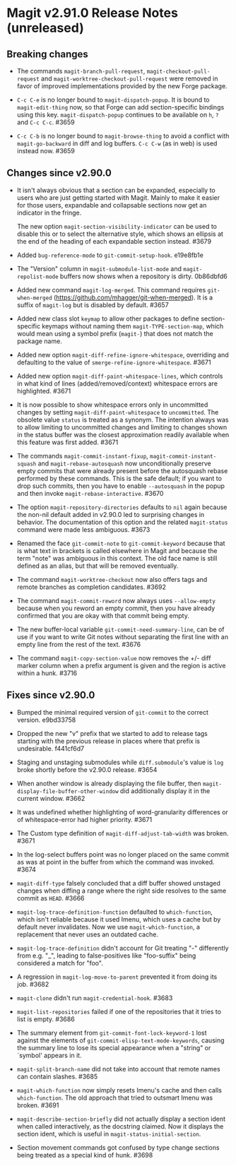 * Magit v2.91.0 Release Notes (unreleased)
** Breaking changes

- The commands ~magit-branch-pull-request~, ~magit-checkout-pull-request~
  and ~magit-worktree-checkout-pull-request~ were removed in favor of
  improved implementations provided by the new Forge package.

- ~C-c C-e~ is no longer bound to ~magit-dispatch-popup~.  It is bound
  to  ~magit-edit-thing~ now, so that Forge can add section-specific
  bindings using this key.  ~magit-dispatch-popup~ continues to be
  available on ~h~, ~?~ and ~C-c C-c~.  #3659

- ~C-c C-b~ is no longer bound to ~magit-browse-thing~ to avoid a conflict
  with ~magit-go-backward~ in diff and log buffers.  ~C-c C-w~ (as in web)
  is used instead now.  #3659

** Changes since v2.90.0

- It isn't always obvious that a section can be expanded, especially
  to users who are just getting started with Magit.  Mainly to make
  it easier for those users, expandable and collapsable sections now
  get an indicator in the fringe.

  The new option ~magit-section-visibility-indicator~ can be used to
  disable this or to select the alternative style, which shows an
  ellipsis at the end of the heading of each expandable section
  instead.  #3679

- Added ~bug-reference-mode~ to ~git-commit-setup-hook~.  e19e8fb1e

- The "Version" column in ~magit-submodule-list-mode~ and
  ~magit-repolist-mode~ buffers now shows when a repository is dirty.
  0b86dbfd6

- Added new command ~magit-log-merged~.  This command requires
  ~git-when-merged~ (https://github.com/mhagger/git-when-merged).
  It is a suffix of ~magit-log~ but is disabled by default.  #3657

- Added new class slot ~keymap~ to allow other packages to define
  section-specific keymaps without naming them ~magit-TYPE-section-map~,
  which would mean using a symbol prefix (~magit-~) that does not match
  the package name.

- Added new option ~magit-diff-refine-ignore-whitespace~, overriding and
  defaulting to the value of ~smerge-refine-ignore-whitespace~.  #3671

- Added new option ~magit-diff-paint-whitespace-lines~, which controls
  in what kind of lines (added/removed/context) whitespace errors are
  highlighted.  #3671

- It is now possible to show whitespace errors only in uncommitted
  changes by setting ~magit-diff-paint-whitespace~ to ~uncommitted~.  The
  obsolete value ~status~ is treated as a synonym.  The intention always
  was to allow limiting to uncommitted changes and limiting to changes
  shown in the status buffer was the closest approximation readily
  available when this feature was first added.  #3671

- The commands ~magit-commit-instant-fixup~, ~magit-commit-instant-squash~
  and ~magit-rebase-autosquash~ now unconditionally preserve empty
  commits that were already present before the autosquash rebase
  performed by these commands.  This is the safe default; if you want
  to drop such commits, then you have to enable ~--autosquash~ in the
  popup and then invoke ~magit-rebase-interactive~.  #3670

- The option ~magit-repository-directories~ defaults to ~nil~ again
  because the non-nil default added in v2.90.0 led to surprising
  changes in behavior.  The documentation of this option and the
  related ~magit-status~ command were made less ambiguous.  #3673

- Renamed the face ~git-commit-note~ to ~git-commit-keyword~ because that
  is what text in brackets is called elsewhere in Magit and because
  the term "note" was ambiguous in this context.  The old face name
  is still defined as an alias, but that will be removed eventually.

- The command ~magit-worktree-checkout~ now also offers tags and remote
  branches as completion candidates.  #3692

- The command ~magit-commit-reword~ now always uses ~--allow-empty~
  because when you reword an empty commit, then you have already
  confirmed that you are okay with that commit being empty.

- The new buffer-local variable ~git-commit-need-summary-line~, can
  be of use if you want to write Git notes without separating the
  first line with an empty line from the rest of the text.  #3676

- The command ~magit-copy-section-value~ now removes the +/- diff
  marker column when a prefix argument is given and the region is
  active within a hunk.  #3716

** Fixes since v2.90.0

- Bumped the minimal required version of ~git-commit~ to the correct
  version.  e9bd33758

- Dropped the new "v" prefix that we started to add to release tags
  starting with the previous release in places where that prefix is
  undesirable.  f441cf6d7

- Staging and unstaging submodules while ~diff.submodule~'s value is ~log~
  broke shortly before the v2.90.0 release.  #3654

- When another window is already displaying the file buffer, then
  ~magit-display-file-buffer-other-window~ did additionally display
  it in the current window.  #3662

- It was undefined whether highlighting of word-granularity
  differences or of whitespace-error had higher priority.  #3671

- The Custom type definition of ~magit-diff-adjust-tab-width~ was
  broken.  #3671

- In the log-select buffers point was no longer placed on the same
  commit as was at point in the buffer from which the command was
  invoked.  #3674

- ~magit-diff-type~ falsely concluded that a diff buffer showed
  unstaged changes when diffing a range where the right side resolves
  to the same commit as ~HEAD~.  #3666

- ~magit-log-trace-definition-function~ defaulted to ~which-function~,
  which isn't reliable because it used Imenu, which uses a cache but
  by default never invalidates.  Now we use ~magit-which-function~, a
  replacement that never uses an outdated cache.

- ~magit-log-trace-definition~ didn't account for Git treating "-"
  differently from e.g. "_", leading to false-positives like
  "foo-suffix" being considered a match for "foo".

- A regression in ~magit-log-move-to-parent~ prevented it from doing its
  job.  #3682

- ~magit-clone~ didn't run ~magit-credential-hook~.  #3683

- ~magit-list-repositories~ failed if one of the repositories that it
  tries to list is empty.  #3686

- The summary element from ~git-commit-font-lock-keyword-1~ lost against
  the elements of ~git-commit-elisp-text-mode-keywords~, causing the
  summary line to lose its special appearance when a "string" or
  `symbol' appears in it.

- ~magit-split-branch-name~ did not take into account that remote names
  can contain slashes.  #3685

- ~magit-which-function~ now simply resets Imenu's cache and then calls
  ~which-function~.  The old approach that tried to outsmart Imenu was
  broken.  #3691

- ~magit-describe-section-briefly~ did not actually display a section
  ident when called interactively, as the docstring claimed.  Now it
  displays the section ident, which is useful in
  ~magit-status-initial-section~.

- Section movement commands got confused by type change sections being
  treated as a special kind of hunk.  #3698
